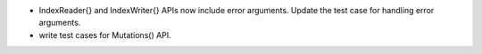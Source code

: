 * IndexReader{} and IndexWriter{} APIs now include error arguments. Update the
  test case for handling error arguments.
* write test cases for Mutations() API.
